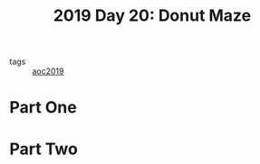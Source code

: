 :PROPERTIES:
:ID:       6b9831de-37d4-480e-b3af-c6ed2b872775
:END:
#+title: 2019 Day 20: Donut Maze
#+filetags: :python:
- tags :: [[id:e28a8549-79c6-4060-83a2-a6bcbe0bb09f][aoc2019]]

* Part One


* Part Two
